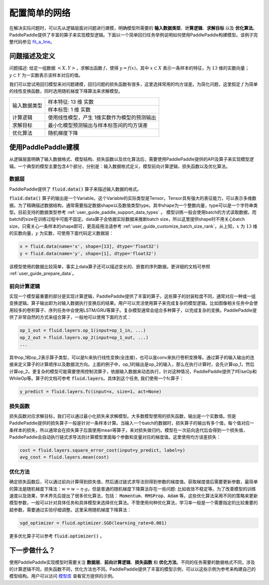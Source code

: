..  _user_guide_configure_simple_model:

##############
配置简单的网络
##############

在解决实际问题时，可以先从逻辑层面对问题进行建模，明确模型所需要的 **输入数据类型**、**计算逻辑**、**求解目标** 以及 **优化算法**。PaddlePaddle提供了丰富的算子来实现模型逻辑。下面以一个简单回归任务举例说明如何使用PaddlePaddle构建模型。该例子完整代码参见 `fit_a_line <https://github.com/PaddlePaddle/Paddle/blob/develop/python/paddle/fluid/tests/book/test_fit_a_line.py>`_。

问题描述及定义
##############

问题描述: 给定一组数据 :math:`<X, Y>`，求解出函数 :math:`f`，使得 :math:`y=f(x)`，其中 :math:`x\subset X` 表示一条样本的特征，为 :math:`13` 维的实数向量；:math:`y \subset Y` 为一实数表示该样本对应的值。

我们可以尝试用回归模型来对问题建模，回归问题的损失函数有很多，这里选择常用的均方误差。为简化问题，这里假定 :math:`f` 为简单的线性变换函数，同时选用随机梯度下降算法来求解模型。

+----------------+----------------------------------------------+
| 输入数据类型   |  样本特征: 13 维 实数                        |
+                +----------------------------------------------+
|                |  样本标签: 1 维 实数                         |
+----------------+----------------------------------------------+
| 计算逻辑       | 使用线性模型，产生 1维实数作为模型的预测输出 |
+----------------+----------------------------------------------+
| 求解目标       | 最小化模型预测输出与样本标签间的均方误差     |
+----------------+----------------------------------------------+
| 优化算法       | 随机梯度下降                                 |
+----------------+----------------------------------------------+

使用PaddlePaddle建模
###################

从逻辑层面明确了输入数据格式、模型结构、损失函数以及优化算法后，需要使用PaddlePaddle提供的API及算子来实现模型逻辑。一个典型的模型主要包含4个部分，分别是：输入数据格式定义，模型前向计算逻辑，损失函数以及优化算法。

数据层
------

PaddlePaddle提供了 :code:`fluid.data()` 算子来描述输入数据的格式。

:code:`fluid.data()` 算子的输出是一个Variable。这个Variable的实际类型是Tensor。Tensor具有强大的表征能力，可以表示多维数据。为了精确描述数据结构，通常需要指定数据shape以及数值类型type。其中shape为一个整数向量，type可以是一个字符串类型。目前支持的数据类型参考    :ref:`user_guide_paddle_support_data_types` 。 模型训练一般会使用batch的方式读取数据，而batch的size在训练过程中可能不固定。data算子会依据实际数据来推断batch size，所以这里提供shape时不用关心batch size，只需关心一条样本的shape即可，更高级用法请参考 :ref:`user_guide_customize_batch_size_rank`。从上知，:math:`x` 为 :math:`13` 维的实数向量，:math:`y` 为实数，可使用下面代码定义数据层：

.. code-block:: python

    x = fluid.data(name='x', shape=[13], dtype='float32')
    y = fluid.data(name='y', shape=[1], dtype='float32')

该模型使用的数据比较简单，事实上data算子还可以描述变长的、嵌套的序列数据。更详细的文档可参照 :ref:`user_guide_prepare_data`。

前向计算逻辑
------------

实现一个模型最重要的部分是实现计算逻辑，PaddlePaddle提供了丰富的算子。这些算子的封装粒度不同，通常对应一种或一组变换逻辑。算子输出即为对输入数据执行变换后的结果。用户可以灵活使用算子来完成复杂的模型逻辑。比如图像相关任务中会使用较多的卷积算子、序列任务中会使用LSTM/GRU等算子。复杂模型通常会组合多种算子，以完成复杂的变换。PaddlePaddle提供了非常自然的方式来组合算子，一般地可以使用下面的方式：

.. code-block:: python

    op_1_out = fluid.layers.op_1(input=op_1_in, ...)
    op_2_out = fluid.layers.op_2(input=op_1_out, ...)
    ...

其中op_1和op_2表示算子类型，可以是fc来执行线性变换(全连接)，也可以是conv来执行卷积变换等。通过算子的输入输出的连接来定义算子的计算顺序以及数据流方向。上面的例子中，op_1的输出是op_2的输入，那么在执行计算时，会先计算op_1，然后计算op_2。更复杂的模型可能需要使用控制流算子，依据输入数据来动态执行，针对这种情况，PaddlePaddle提供了IfElseOp和WhileOp等。算子的文档可参考 :code:`fluid.layers`。具体到这个任务, 我们使用一个fc算子：

.. code-block:: python

    y_predict = fluid.layers.fc(input=x, size=1, act=None)

损失函数
--------

损失函数对应求解目标，我们可以通过最小化损失来求解模型。大多数模型使用的损失函数，输出是一个实数值。但是PaddlePaddle提供的损失算子一般是针对一条样本计算。当输入一个batch的数据时，损失算子的输出有多个值，每个值对应一条样本的损失，所以通常会在损失算子后面使用mean等算子，来对损失做归约。模型在一次前向迭代后会得到一个损失值，PaddlePaddle会自动执行链式求导法则计算模型里面每个参数和变量对应的梯度值。这里使用均方误差损失：

.. code-block:: python

    cost = fluid.layers.square_error_cost(input=y_predict, label=y)
    avg_cost = fluid.layers.mean(cost)

优化方法
--------

确定损失函数后，可以通过前向计算得到损失值，然后通过链式求导法则得到参数的梯度值。获取梯度值后需要更新参数，最简单的算法是随机梯度下降法：:math:`w=w - \eta \cdot g`。但是普通的随机梯度下降算法存在一些问题: 比如收敛不稳定等。为了改善模型的训练速度以及效果，学术界先后提出了很多优化算法，包括： :code:`Momentum`、:code:`RMSProp`、:code:`Adam` 等。这些优化算法采用不同的策略来更新模型参数，一般可以针对具体任务和具体模型来选择优化算法。不管使用何种优化算法，学习率一般是一个需要指定的比较重要的超参数，需要通过实验仔细调整。这里采用随机梯度下降算法：

.. code-block:: python

    sgd_optimizer = fluid.optimizer.SGD(learning_rate=0.001)

更多优化算子可以参考 :code:`fluid.optimizer()` 。

下一步做什么？
##############

使用PaddlePaddle实现模型时需要关注 **数据层**、**前向计算逻辑**、**损失函数** 和 **优化方法**。不同的任务需要的数据格式不同，涉及的计算逻辑不同，损失函数不同，优化方法也不同。PaddlePaddle提供了丰富的模型示例，可以以这些示例为参考来构建自己的模型结构。用户可以访问 `模型库 <https://github.com/PaddlePaddle/models/tree/develop>`_ 查看官方提供的示例。
